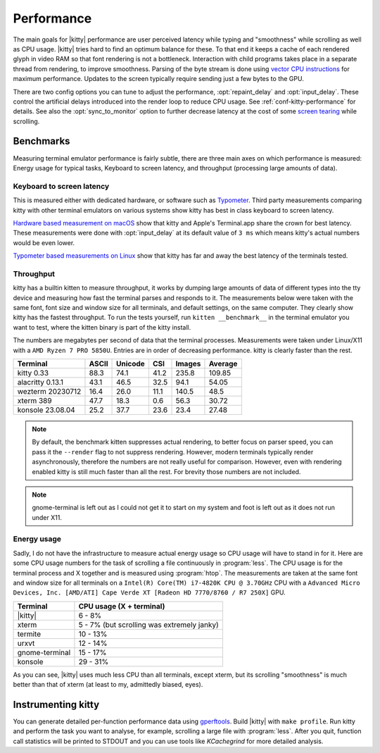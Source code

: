 Performance
===================

The main goals for |kitty| performance are user perceived latency while typing
and "smoothness" while scrolling as well as CPU usage. |kitty| tries hard to
find an optimum balance for these. To that end it keeps a cache of each
rendered glyph in video RAM so that font rendering is not a bottleneck.
Interaction with child programs takes place in a separate thread from
rendering, to improve smoothness. Parsing of the byte stream is done using
`vector CPU instructions
<https://en.wikipedia.org/wiki/Single_instruction,_multiple_data>`__ for
maximum performance. Updates to the screen typically require sending just a few
bytes to the GPU.

There are two config options you can tune to adjust the performance,
:opt:`repaint_delay` and :opt:`input_delay`. These control the artificial delays
introduced into the render loop to reduce CPU usage. See
:ref:`conf-kitty-performance` for details. See also the :opt:`sync_to_monitor`
option to further decrease latency at the cost of some `screen tearing
<https://en.wikipedia.org/wiki/Screen_tearing>`__ while scrolling.

Benchmarks
-------------

Measuring terminal emulator performance is fairly subtle, there are three main
axes on which performance is measured: Energy usage for typical tasks,
Keyboard to screen latency, and throughput (processing large amounts of data).

Keyboard to screen latency
^^^^^^^^^^^^^^^^^^^^^^^^^^^^^

This is measured either with dedicated hardware, or software such as `Typometer
<https://pavelfatin.com/typometer/>`__. Third party measurements comparing
kitty with other terminal emulators on various systems show kitty has best in
class keyboard to screen latency.

`Hardware based measurement on macOS
<https://thume.ca/2020/05/20/making-a-latency-tester/>`__ show that kitty and
Apple's Terminal.app share the crown for best latency. These
measurements were done with :opt:`input_delay` at its default value of ``3 ms``
which means kitty's actual numbers would be even lower.

`Typometer based measurements on Linux
<https://github.com/kovidgoyal/kitty/issues/2701#issuecomment-911089374>`__
show that kitty has far and away the best latency of the terminals tested.

Throughput
^^^^^^^^^^^^^^^^

kitty has a builtin kitten to measure throughput, it works by dumping large
amounts of data of different types into the tty device and measuring how fast
the terminal parses and responds to it. The measurements below were taken with
the same font, font size and window size for all terminals, and default
settings, on the same computer. They clearly show kitty has the fastest
throughput. To run the tests yourself, run ``kitten __benchmark__`` in the
terminal emulator you want to test, where the kitten binary is part of the
kitty install.

The numbers are megabytes per second of data that the terminal
processes. Measurements were taken under Linux/X11 with a ``AMD Ryzen 7 PRO
5850U``. Entries are in order of decreasing performance. kitty is clearly
faster than the rest.

================   ======  ======= ===== ====== =======
Terminal           ASCII   Unicode CSI   Images Average
================   ======  ======= ===== ====== =======
kitty 0.33         88.3    74.1    41.2  235.8  109.85
alacritty 0.13.1   43.1    46.5    32.5  94.1   54.05
wezterm 20230712   16.4    26.0    11.1  140.5  48.5
xterm 389          47.7    18.3    0.6   56.3   30.72
konsole 23.08.04   25.2    37.7    23.6  23.4   27.48
================   ======  ======= ===== ====== =======


.. note::

   By default, the benchmark kitten suppresses actual rendering, to better focus
   on parser speed, you can pass it the ``--render`` flag to not suppress
   rendering. However, modern terminals typically render asynchronously,
   therefore the numbers are not really useful for comparison. However, even
   with rendering enabled kitty is still much faster than all the rest. For
   brevity those numbers are not included.

.. note::

   gnome-terminal is left out as I could not get it to start on my system
   and foot is left out as it does not run under X11.


Energy usage
^^^^^^^^^^^^^^^^^

Sadly, I do not have the infrastructure to measure actual energy usage so CPU
usage will have to stand in for it. Here are some CPU usage numbers for the
task of scrolling a file continuously in :program:`less`. The CPU usage is for
the terminal process and X together and is measured using :program:`htop`. The
measurements are taken at the same font and window size for all terminals on a
``Intel(R) Core(TM) i7-4820K CPU @ 3.70GHz`` CPU with a ``Advanced Micro
Devices, Inc. [AMD/ATI] Cape Verde XT [Radeon HD 7770/8760 / R7 250X]`` GPU.

==============   =========================
Terminal         CPU usage (X + terminal)
==============   =========================
|kitty|          6 - 8%
xterm            5 - 7% (but scrolling was extremely janky)
termite          10 - 13%
urxvt            12 - 14%
gnome-terminal   15 - 17%
konsole          29 - 31%
==============   =========================

As you can see, |kitty| uses much less CPU than all terminals, except xterm, but
its scrolling "smoothness" is much better than that of xterm (at least to my,
admittedly biased, eyes).

Instrumenting kitty
-----------------------

You can generate detailed per-function performance data using
`gperftools <https://github.com/gperftools/gperftools>`__. Build |kitty| with
``make profile``. Run kitty and perform the task you want to analyse, for
example, scrolling a large file with :program:`less`. After you quit, function
call statistics will be printed to STDOUT and you can use tools like
*KCachegrind* for more detailed analysis.
